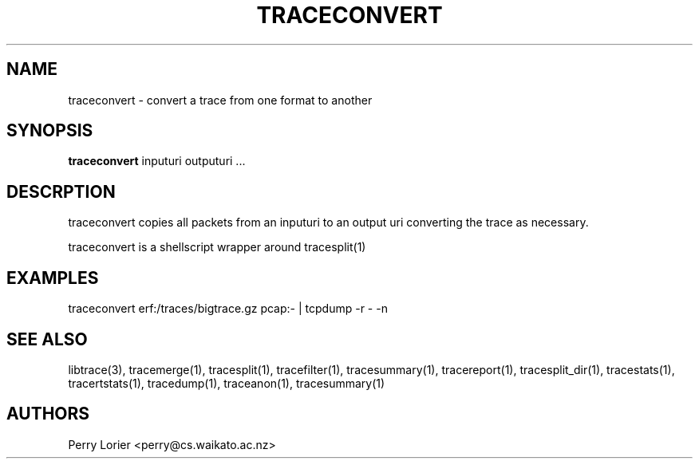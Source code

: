 .TH TRACECONVERT "1" "October 2005" "traceconvert (libtrace)" "User Commands"
.SH NAME
traceconvert \- convert a trace from one format to another
.SH SYNOPSIS
.B traceconvert 
inputuri outputuri ...
.SH DESCRPTION
traceconvert copies all packets from an inputuri to an output uri converting
the trace as necessary.

traceconvert is a shellscript wrapper around tracesplit(1)

.SH EXAMPLES
.nf
traceconvert erf:/traces/bigtrace.gz pcap:\- | tcpdump \-r - \-n
.fi

.SH SEE ALSO
libtrace(3), tracemerge(1), tracesplit(1), tracefilter(1), tracesummary(1),
tracereport(1), tracesplit_dir(1), tracestats(1), tracertstats(1), tracedump(1),
traceanon(1), tracesummary(1)

.SH AUTHORS
Perry Lorier <perry@cs.waikato.ac.nz>
